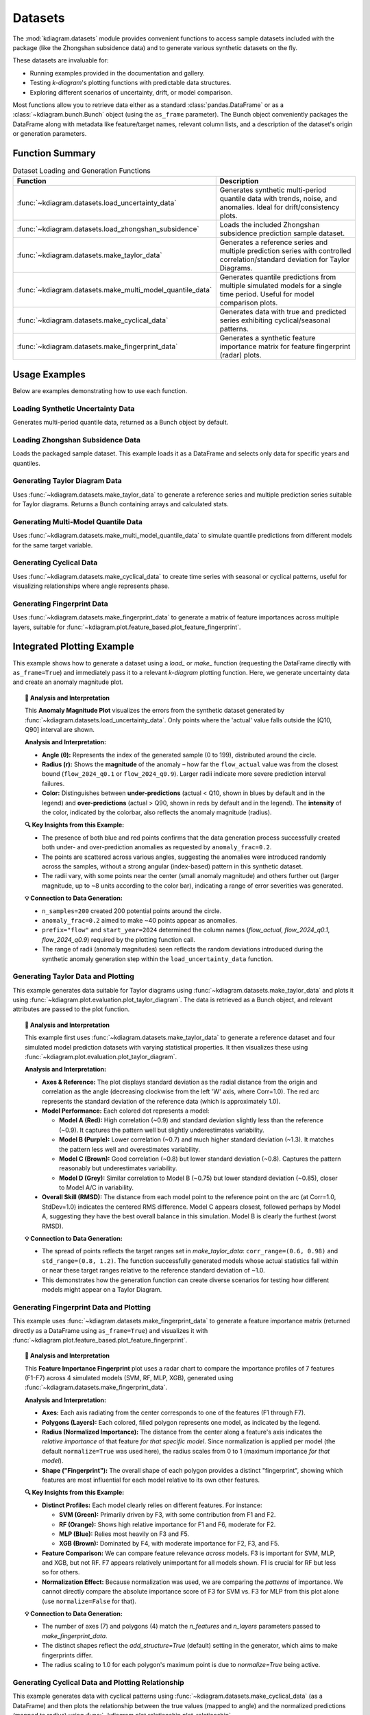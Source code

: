 .. _userguide_datasets:

============
Datasets 
============

The :mod:`kdiagram.datasets` module provides convenient functions
to access sample datasets included with the package (like the
Zhongshan subsidence data) and to generate various synthetic datasets
on the fly.

These datasets are invaluable for:

* Running examples provided in the documentation and gallery.
* Testing `k-diagram`'s plotting functions with predictable data structures.
* Exploring different scenarios of uncertainty, drift, or model comparison.

Most functions allow you to retrieve data either as a standard
:class:`pandas.DataFrame` or as a :class:`~kdiagram.bunch.Bunch` object
(using the ``as_frame`` parameter). The Bunch object conveniently packages
the DataFrame along with metadata like feature/target names, relevant
column lists, and a description of the dataset's origin or generation
parameters.

Function Summary
------------------

.. list-table:: Dataset Loading and Generation Functions
   :widths: 35 65
   :header-rows: 1

   * - Function
     - Description
   * - :func:`~kdiagram.datasets.load_uncertainty_data`
     - Generates synthetic multi-period quantile data with trends,
       noise, and anomalies. Ideal for drift/consistency plots.
   * - :func:`~kdiagram.datasets.load_zhongshan_subsidence`
     - Loads the included Zhongshan subsidence prediction sample dataset.
   * - :func:`~kdiagram.datasets.make_taylor_data`
     - Generates a reference series and multiple prediction series with
       controlled correlation/standard deviation for Taylor Diagrams.
   * - :func:`~kdiagram.datasets.make_multi_model_quantile_data`
     - Generates quantile predictions from multiple simulated models
       for a single time period. Useful for model comparison plots.
   * - :func:`~kdiagram.datasets.make_cyclical_data`
     - Generates data with true and predicted series exhibiting
       cyclical/seasonal patterns.
   * - :func:`~kdiagram.datasets.make_fingerprint_data`
     - Generates a synthetic feature importance matrix for feature
       fingerprint (radar) plots.

.. raw:: html

    <hr>
    
Usage Examples
----------------

Below are examples demonstrating how to use each function.

Loading Synthetic Uncertainty Data
~~~~~~~~~~~~~~~~~~~~~~~~~~~~~~~~~~~~~
Generates multi-period quantile data, returned as a Bunch object
by default.

.. code-block:: python
   :linenos:

   from kdiagram.datasets import load_uncertainty_data

   # Generate as Bunch (default)
   data_bunch = load_uncertainty_data(
       n_samples=10, n_periods=2, seed=1, prefix="flow"
       )

   print("--- Bunch Object ---")
   print(f"Keys: {list(data_bunch.keys())}")
   print(f"Description:\n{data_bunch.DESCR[:200]}...") # Print start of DESCR
   print("\nDataFrame Head:")
   print(data_bunch.frame.head(3))
   print("\nQ10 Columns:")
   print(data_bunch.q10_cols)

.. code-block:: text
   :caption: Example Output (Structure)

   --- Bunch Object ---
   Keys: ['frame', 'feature_names', 'target_names', 'target', 'quantile_cols', 'q10_cols', 'q50_cols', 'q90_cols', 'n_periods', 'prefix', 'start_year', 'DESCR']
   Description:
   Synthetic Multi-Period Uncertainty Dataset for k-diagram

   **Description:**
   Generates synthetic data simulating quantile forecasts (Q10,
   Q50, Q90) for 'flow' over 2 periods starting
   from 2022 across 10 samples/lo...

   DataFrame Head:
      location_id  longitude   latitude   elevation  flow_actual  ...
   0            0 -116.8388    35.094262  366.807627    16.816179  ...
   1            1 -117.8696    34.045590  247.216119     9.508103  ...
   2            2 -119.749534  35.488999  353.628218     5.439137  ...

   Q10 Columns:
   ['flow_2022_q0.1', 'flow_2023_q0.1']


Loading Zhongshan Subsidence Data
~~~~~~~~~~~~~~~~~~~~~~~~~~~~~~~~~~~
Loads the packaged sample dataset. This example loads it as a
DataFrame and selects only data for specific years and quantiles.

.. code-block:: python
   :linenos:

   from kdiagram.datasets import load_zhongshan_subsidence
   import warnings

   # Suppress potential download warnings if data exists locally
   warnings.filterwarnings("ignore", message=".*already exists.*")

   # Load as DataFrame, subsetting years and quantiles
   try:
       df_zhongshan_subset = load_zhongshan_subsidence(
           as_frame=True,
           years=[2023, 2025],
           quantiles=[0.1, 0.9],
           include_target=False, # Exclude 'subsidence_YYYY' cols
           download_if_missing=True # Allow download if not packaged/cached
       )
       print("Loaded Zhongshan Subset DataFrame:")
       print(df_zhongshan_subset.head(3))
       print("\nColumns:")
       print(df_zhongshan_subset.columns)

   except FileNotFoundError as e:
       print(f"Error loading Zhongshan data: {e}")
       print("Ensure the package data was installed correctly or "
             "download is enabled/possible.")
   except Exception as e:
        print(f"An unexpected error occurred: {e}")

.. code-block:: text
   :caption: Example Output (Structure, assuming load successful)

   Loaded Zhongshan Subset DataFrame:
        longitude   latitude  subsidence_2023_q0.1  subsidence_2023_q0.9  subsidence_2025_q0.1  subsidence_2025_q0.9
   0   113.237984  22.494591              ...              ...              ...              ...
   1   113.220802  22.513592              ...              ...              ...              ...
   2   113.225632  22.530231              ...              ...              ...              ...

   Columns:
   Index(['longitude', 'latitude', 'subsidence_2023_q0.1',
          'subsidence_2023_q0.9', 'subsidence_2025_q0.1',
          'subsidence_2025_q0.9'], dtype='object')


Generating Taylor Diagram Data
~~~~~~~~~~~~~~~~~~~~~~~~~~~~~~~~~
Uses :func:`~kdiagram.datasets.make_taylor_data` to generate a
reference series and multiple prediction series suitable for Taylor
diagrams. Returns a Bunch containing arrays and calculated stats.

.. code-block:: python
   :linenos:

   from kdiagram.datasets import make_taylor_data

   taylor_data = make_taylor_data(n_models=2, n_samples=50, seed=101)

   print("--- Taylor Data Bunch ---")
   print(f"Reference shape: {taylor_data.reference.shape}")
   print(f"Number of prediction series: {len(taylor_data.predictions)}")
   print(f"Prediction shapes: {[p.shape for p in taylor_data.predictions]}")
   print("\nCalculated Stats:")
   print(taylor_data.stats)
   print(f"\nActual Reference Std Dev: {taylor_data.ref_std:.4f}")

.. code-block:: text
   :caption: Example Output

   --- Taylor Data Bunch ---
   Reference shape: (50,)
   Number of prediction series: 2
   Prediction shapes: [(50,), (50,)]

   Calculated Stats:
              stddev  corrcoef
   Model_A  0.729855  0.835114
   Model_B  1.029889  0.508220

   Actual Reference Std Dev: 0.9404


Generating Multi-Model Quantile Data
~~~~~~~~~~~~~~~~~~~~~~~~~~~~~~~~~~~~~~
Uses :func:`~kdiagram.datasets.make_multi_model_quantile_data` to
simulate quantile predictions from different models for the same
target variable.

.. code-block:: python
   :linenos:

   from kdiagram.datasets import make_multi_model_quantile_data

   # Get as DataFrame
   df_multi_model = make_multi_model_quantile_data(
       n_samples=5, n_models=2, seed=5, as_frame=True,
       quantiles=[0.1, 0.5, 0.9]
   )

   print("--- Multi-Model Quantile DataFrame ---")
   print(df_multi_model)

.. code-block:: text
   :caption: Example Output

   --- Multi-Model Quantile DataFrame ---
      y_true  feature_1  feature_2  pred_Model_A_q0.1  pred_Model_A_q0.5  pred_Model_A_q0.9  pred_Model_B_q0.1  pred_Model_B_q0.5  pred_Model_B_q0.9
   0  50.853502   0.533165   5.108194          43.514661          49.740457          54.158097          36.189075          46.430960          58.077600
   1  46.300911   0.639037   1.962088          41.607881          45.545123          51.889254          35.546803          41.932122          51.628643
   2  44.874897   0.138801   5.689870          42.241030          44.652911          49.972431          37.209904          42.587300          50.182159
   3  52.396877   0.948104   2.990119          45.163347          52.437158          57.719859          45.359873          54.715327          60.382700
   4  53.938741   0.776598   5.808982          43.275494          53.397751          61.104506          39.947971          52.309521          63.340564


Generating Cyclical Data
~~~~~~~~~~~~~~~~~~~~~~~~~~
Uses :func:`~kdiagram.datasets.make_cyclical_data` to create time
series with seasonal or cyclical patterns, useful for visualizing
relationships where angle represents phase.

.. code-block:: python
   :linenos:

   from kdiagram.datasets import make_cyclical_data

   # Get as Bunch
   cycle_bunch = make_cyclical_data(
       n_samples=12, n_series=1, cycle_period=12, seed=5,
       amplitude_true=5, offset_true=10
   )

   print("--- Cyclical Data Bunch ---")
   print(f"Frame shape: {cycle_bunch.frame.shape}")
   print(f"Series names: {cycle_bunch.series_names}")
   print(cycle_bunch.frame[['time_step', 'y_true', 'model_A']].head())

.. code-block:: text
   :caption: Example Output

   --- Cyclical Data Bunch ---
   Frame shape: (12, 3)
   Series names: ['model_A']
      time_step     y_true    model_A
   0          0   9.830655   9.801473
   1          1  14.369168  14.775036
   2          2  14.989960  15.554347
   3          3   9.668771  10.262745
   4          4   4.783064   5.812793


Generating Fingerprint Data
~~~~~~~~~~~~~~~~~~~~~~~~~~~~~~
Uses :func:`~kdiagram.datasets.make_fingerprint_data` to generate
a matrix of feature importances across multiple layers, suitable
for :func:`~kdiagram.plot.feature_based.plot_feature_fingerprint`.

.. code-block:: python
   :linenos:

   from kdiagram.datasets import make_fingerprint_data

   # Get as DataFrame
   fp_df = make_fingerprint_data(
       n_layers=3, n_features=5, seed=303, as_frame=True,
       sparsity=0.2, add_structure=True
   )

   print("--- Fingerprint Data Frame ---")
   print(fp_df)

.. code-block:: text
   :caption: Example Output

   --- Fingerprint Data Frame ---
              Feature_1  Feature_2  Feature_3  Feature_4  Feature_5
   Layer_A     0.941006   0.000000   0.000000   0.000000   0.000000
   Layer_B     0.130220   0.870414   0.456472   0.769115   0.322668
   Layer_C     0.391512   0.139630   1.022977   0.000000   0.000000

.. raw:: html

    <hr>
    
Integrated Plotting Example
------------------------------

This example shows how to generate a dataset using a `load_` or
`make_` function (requesting the DataFrame directly with
``as_frame=True``) and immediately pass it to a relevant `k-diagram`
plotting function. Here, we generate uncertainty data and create an
anomaly magnitude plot.

.. code-block:: python
   :linenos:

   import kdiagram as kd 
   import matplotlib.pyplot as plt

   # 1. Generate data as DataFrame
   df = kd.datasets.load_uncertainty_data(
       as_frame=True,
       n_samples=200,
       n_periods=1, # Only need first period for this plot
       anomaly_frac=0.2, # Ensure anomalies exist
       prefix="flow",
       start_year=2024,
       seed=99
   )

   # 2. Create the plot using the generated DataFrame
   ax = kd.plot_anomaly_magnitude(
       df=df,
       actual_col='flow_actual',
       q_cols=['flow_2024_q0.1', 'flow_2024_q0.9'],
       title="Anomaly Magnitude on Generated Data",
       cbar=True,
       savefig="../images/dataset_plot_example_anomaly.png"
   )
   plt.close() # Close plot after saving

.. image:: ../images/dataset_plot_example_anomaly.png
   :alt: Example plot generated from dataset function
   :align: center
   :width: 75%

.. topic:: 🧠 Analysis and Interpretation
   :class: hint

   This **Anomaly Magnitude Plot** visualizes the errors from the
   synthetic dataset generated by
   :func:`~kdiagram.datasets.load_uncertainty_data`. Only points where
   the 'actual' value falls outside the [Q10, Q90] interval are shown.

   **Analysis and Interpretation:**

   * **Angle (θ):** Represents the index of the generated sample
     (0 to 199), distributed around the circle.
   * **Radius (r):** Shows the **magnitude** of the anomaly – how far
     the ``flow_actual`` value was from the closest bound
     (``flow_2024_q0.1`` or ``flow_2024_q0.9``). Larger radii indicate
     more severe prediction interval failures.
   * **Color:** Distinguishes between **under-predictions** (actual < Q10,
     shown in blues by default and in the legend) and
     **over-predictions** (actual > Q90, shown in reds by default and
     in the legend). The **intensity** of the color, indicated by the
     colorbar, also reflects the anomaly magnitude (radius).

   **🔍 Key Insights from this Example:**

   * The presence of both blue and red points confirms that the
     data generation process successfully created both under- and
     over-prediction anomalies as requested by ``anomaly_frac=0.2``.
   * The points are scattered across various angles, suggesting the
     anomalies were introduced randomly across the samples, without a
     strong angular (index-based) pattern in this synthetic dataset.
   * The radii vary, with some points near the center (small anomaly
     magnitude) and others further out (larger magnitude, up to ~8
     units according to the color bar), indicating a range of error
     severities was generated.

   **💡 Connection to Data Generation:**

   * ``n_samples=200`` created 200 potential points around the circle.
   * ``anomaly_frac=0.2`` aimed to make ~40 points appear as anomalies.
   * ``prefix="flow"`` and ``start_year=2024`` determined the column
     names (`flow_actual`, `flow_2024_q0.1`, `flow_2024_q0.9`)
     required by the plotting function call.
   * The range of radii (anomaly magnitudes) seen reflects the random
     deviations introduced during the synthetic anomaly generation step
     within the ``load_uncertainty_data`` function.
     
.. raw:: html

    <hr>
     
Generating Taylor Data and Plotting
~~~~~~~~~~~~~~~~~~~~~~~~~~~~~~~~~~~~~~
This example generates data suitable for Taylor diagrams using
:func:`~kdiagram.datasets.make_taylor_data` and plots it using
:func:`~kdiagram.plot.evaluation.plot_taylor_diagram`. The data is
retrieved as a Bunch object, and relevant attributes are passed to the
plot function.

.. code-block:: python
   :linenos:

   import kdiagram as kd 
   import matplotlib.pyplot as plt

   # 1. Generate data as Bunch object
   taylor_data = kd.datasets.make_taylor_data(
       n_models=4,
       n_samples=150,
       seed=101,
       corr_range=(0.6, 0.98),
       std_range=(0.8, 1.2)
   )

   # 2. Create the plot using data from the Bunch
   # Assuming plot function is kd.plot_taylor_diagram
   ax = kd.plot_taylor_diagram(
       *taylor_data.predictions, # Unpack list of prediction arrays
       reference=taylor_data.reference,
       names=taylor_data.model_names,
       title="Taylor Diagram on Generated Data",
       acov='half_circle',
       # Save the plot
       savefig="../images/dataset_plot_example_taylor.png"
   )
   plt.close() # Close plot after saving

.. image:: ../images/dataset_plot_example_taylor.png
   :alt: Example Taylor Diagram generated from dataset function
   :align: center
   :width: 75%


.. topic:: 🧠 Analysis and Interpretation
   :class: hint

   This example first uses
   :func:`~kdiagram.datasets.make_taylor_data` to generate a
   reference dataset and four simulated model prediction datasets
   with varying statistical properties. It then visualizes these
   using :func:`~kdiagram.plot.evaluation.plot_taylor_diagram`.

   **Analysis and Interpretation:**

   * **Axes & Reference:** The plot displays standard deviation as the
     radial distance from the origin and correlation as the angle
     (decreasing clockwise from the left 'W' axis, where Corr=1.0).
     The red arc represents the standard deviation of the reference
     data (which is approximately 1.0).
   * **Model Performance:** Each colored dot represents a model:
   
     * **Model A (Red):** High correlation (~0.9) and standard
       deviation slightly less than the reference (~0.9). It captures
       the pattern well but slightly underestimates variability.
     * **Model B (Purple):** Lower correlation (~0.7) and much higher
       standard deviation (~1.3). It matches the pattern less well
       and overestimates variability.
     * **Model C (Brown):** Good correlation (~0.8) but lower
       standard deviation (~0.8). Captures the pattern reasonably
       but underestimates variability.
     * **Model D (Grey):** Similar correlation to Model B (~0.75) but
       lower standard deviation (~0.85), closer to Model A/C in
       variability.
   * **Overall Skill (RMSD):** The distance from each model point to
     the reference point on the arc (at Corr=1.0, StdDev=1.0)
     indicates the centered RMS difference. Model C appears closest,
     followed perhaps by Model A, suggesting they have the best
     overall balance in this simulation. Model B is clearly the
     furthest (worst RMSD).

   **💡 Connection to Data Generation:**

   * The spread of points reflects the target ranges set in
     `make_taylor_data`: ``corr_range=(0.6, 0.98)`` and
     ``std_range=(0.8, 1.2)``. The function successfully generated
     models whose actual statistics fall within or near these target
     ranges relative to the reference standard deviation of ~1.0.
   * This demonstrates how the generation function can create diverse
     scenarios for testing how different models might appear on a
     Taylor Diagram.
     
.. raw:: html

    <hr>
        
Generating Fingerprint Data and Plotting
~~~~~~~~~~~~~~~~~~~~~~~~~~~~~~~~~~~~~~~~~~
This example uses :func:`~kdiagram.datasets.make_fingerprint_data`
to generate a feature importance matrix (returned directly as a
DataFrame using ``as_frame=True``) and visualizes it with
:func:`~kdiagram.plot.feature_based.plot_feature_fingerprint`.

.. code-block:: python
   :linenos:

   import kdiagram as kd 
   import matplotlib.pyplot as plt

   # 1. Generate data as DataFrame
   fp_df = kd.datasets.make_fingerprint_data(
       n_layers=4,
       n_features=7,
       layer_names=['SVM', 'RF', 'MLP', 'XGB'],
       feature_names=['F1', 'F2', 'F3', 'F4', 'F5', 'F6', 'F7'],
       seed=303,
       as_frame=True, # Get DataFrame directly
   )

   # 2. Create the plot using the generated DataFrame
   # plot_feature_fingerprint takes the importance matrix (df/array),
   # features (list/df.columns), and labels (list/df.index)
   ax = kd.plot_feature_fingerprint(
       importances=fp_df, # Pass DataFrame directly
       features=fp_df.columns.tolist(), # Get features from columns
       labels=fp_df.index.tolist(),     # Get labels from index
       title="Feature Fingerprint on Generated Data",
       fill=True,
       cmap='Accent',
       # Save the plot
       savefig="../images/dataset_plot_example_fingerprint.png"
   )
   plt.close() # Close plot after saving

.. image:: ../images/dataset_plot_example_fingerprint.png
   :alt: Example Feature Fingerprint plot generated from dataset function
   :align: center
   :width: 75%

.. topic:: 🧠 Analysis and Interpretation
   :class: hint

   This **Feature Importance Fingerprint** plot uses a radar chart
   to compare the importance profiles of 7 features (F1-F7) across
   4 simulated models (SVM, RF, MLP, XGB), generated using
   :func:`~kdiagram.datasets.make_fingerprint_data`.

   **Analysis and Interpretation:**

   * **Axes:** Each axis radiating from the center corresponds to one
     of the features (F1 through F7).
   * **Polygons (Layers):** Each colored, filled polygon represents
     one model, as indicated by the legend.
   * **Radius (Normalized Importance):** The distance from the center
     along a feature's axis indicates the *relative importance* of
     that feature *for that specific model*. Since normalization is
     applied per model (the default ``normalize=True`` was used here),
     the radius scales from 0 to 1 (maximum importance *for that model*).
   * **Shape ("Fingerprint"):** The overall shape of each polygon
     provides a distinct "fingerprint", showing which features are
     most influential for each model relative to its own other features.

   **🔍 Key Insights from this Example:**

   * **Distinct Profiles:** Each model clearly relies on different
     features. For instance:
     
     * **SVM (Green):** Primarily driven by F3, with some
       contribution from F1 and F2.
      
     * **RF (Orange):** Shows high relative importance for F1 and
       F6, moderate for F2.
     * **MLP (Blue):** Relies most heavily on F3 and F5.
     * **XGB (Brown):** Dominated by F4, with moderate importance
       for F2, F3, and F5.
   * **Feature Comparison:** We can compare feature relevance *across*
     models. F3 is important for SVM, MLP, and XGB, but not RF. F7
     appears relatively unimportant for all models shown. F1 is crucial
     for RF but less so for others.
   * **Normalization Effect:** Because normalization was used, we are
     comparing the *patterns* of importance. We cannot directly compare
     the absolute importance score of F3 for SVM vs. F3 for MLP from
     this plot alone (use ``normalize=False`` for that).

   **💡 Connection to Data Generation:**

   * The number of axes (7) and polygons (4) match the `n_features`
     and `n_layers` parameters passed to `make_fingerprint_data`.
   * The distinct shapes reflect the `add_structure=True` (default)
     setting in the generator, which aims to make fingerprints differ.
   * The radius scaling to 1.0 for each polygon's maximum point is due
     to `normalize=True` being active.

.. raw:: html

    <hr>


Generating Cyclical Data and Plotting Relationship
~~~~~~~~~~~~~~~~~~~~~~~~~~~~~~~~~~~~~~~~~~~~~~~~~~~~
This example generates data with cyclical patterns using
:func:`~kdiagram.datasets.make_cyclical_data` (as a DataFrame) and
then plots the relationship between the true values (mapped to angle)
and the normalized predictions (mapped to radius) using
:func:`~kdiagram.plot.relationship.plot_relationship`.

.. code-block:: python
   :linenos:

   import kdiagram as kd # Assuming top-level access or specific imports
   import matplotlib.pyplot as plt
   import numpy as np 

   # 1. Generate cyclical data as DataFrame
   cycle_df = kd.datasets.make_cyclical_data(
       n_samples=365, # Simulate daily data for a year
       n_series=2,
       cycle_period=365,
       pred_bias=[0.5, -0.5],
       pred_phase_shift=[0, np.pi / 12], # Second model lags slightly
       seed=404,
       as_frame=True # Get DataFrame directly
   )

   # 2. Create the plot using the generated DataFrame
   ax = kd.plot_relationship(
       cycle_df['y_true'],
       cycle_df['model_A'], # Access generated prediction columns
       cycle_df['model_B'],
       names=['Model A', 'Model B'], # Use generated names
       title="Relationship Plot on Generated Cyclical Data",
       theta_scale='uniform', # Use uniform angle spacing (like time steps)
       acov='default',      # Full circle
       s=15, alpha=0.6,
       # Save the plot
       savefig="../images/dataset_plot_example_cyclical.png"
   )
   plt.close() # Close plot after saving

.. image:: ../images/dataset_plot_example_cyclical.png
   :alt: Example Relationship plot generated from cyclical dataset function
   :align: center
   :width: 75%

.. topic:: 🧠 Analysis and Interpretation
   :class: hint

   This plot visualizes the relationship between a synthetically
   generated cyclical 'true' signal and predictions from two models
   (Model A, Model B), created using
   :func:`~kdiagram.datasets.make_cyclical_data`. The plot uses
   :func:`~kdiagram.plot.relationship.plot_relationship`.

   **Analysis and Interpretation:**

   * **Angle (θ):** Represents the **time step index** (0 to 364),
     distributed uniformly around the full 360 degrees because
     ``theta_scale='uniform'`` was used. It does *not* directly
     represent the magnitude of `y_true` in this case.
   * **Radius (r):** Represents the **normalized predicted value** for
     each model, scaled independently to the range [0, 1]. Radius=1
     corresponds to the maximum prediction *for that specific model*,
     and Radius=0 corresponds to its minimum prediction.
   * **Colors:** Distinguish Model A (blue-grey) from Model B
     (brown-orange).

   **🔍 Key Insights from this Example:**

   * **Cyclical Patterns:** Both models clearly exhibit cyclical
     behavior, forming distinct orbital patterns, reflecting the
     underlying sine wave generated by `make_cyclical_data`.
   * **Phase Shift:** Model B's pattern appears slightly rotated
     clockwise relative to Model A's pattern. This visualizes the
     `pred_phase_shift` introduced during data generation, where
     Model B was made to lag Model A.
   * **Normalization Effect:** The radial positions show the relative
     level of each prediction *within its own range*. We can compare
     if Model A is at its peak (radius near 1) at the same time step
     (angle) as Model B is at its peak.
   * **Bias Effect:** The slight difference in the average radial
     position between the two models might reflect the different
     `pred_bias` values applied during generation.

   **💡 When to Use:**

   * **Visualize Cyclical Relationships:** Ideal when `y_true` (or the
     variable mapped to angle) represents a cyclical process like
     time of day, day of year, or phase angle.
   * **Compare Normalized Model Responses:** Useful for comparing the
     *relative* pattern or timing of different model predictions over
     a cycle or sequence, even if their absolute scales differ, thanks
     to the independent radial normalization.
   * **Identify Lags/Leads:** Phase differences between prediction
     series become visually apparent as angular offsets.

.. raw:: html

    <hr>

Loading Uncertainty Data for Model Drift Plot
~~~~~~~~~~~~~~~~~~~~~~~~~~~~~~~~~~~~~~~~~~~~~~~
This example generates synthetic multi-period data using
:func:`~kdiagram.datasets.load_uncertainty_data` (returned as a Bunch
object) and visualizes the uncertainty drift across horizons using
:func:`~kdiagram.plot.uncertainty.plot_model_drift`. The Bunch object
makes accessing the required column lists straightforward.

.. code-block:: python
   :linenos:

   import kdiagram as kd # Assuming plots and datasets accessible
   import matplotlib.pyplot as plt

   # 1. Generate data as Bunch object
   # Generate 5 periods for a clearer drift visual
   data = kd.datasets.load_uncertainty_data(
       as_frame=False, # Get Bunch object
       n_samples=100,
       n_periods=5,
       prefix='drift_val',
       start_year=2020,
       interval_width_trend=0.8, # Make width increase over time
       seed=50
   )

   # 2. Prepare arguments for the plot function from Bunch attributes
   # Ensure horizon labels match the generated periods
   horizons = [str(data.start_year + i) for i in range(data.n_periods)]

   # 3. Create the plot using the generated data and extracted info
   ax = kd.plot_model_drift(
       df=data.frame,          # The DataFrame within the Bunch
       q10_cols=data.q10_cols, # List of Q10 columns from Bunch
       q90_cols=data.q90_cols, # List of Q90 columns from Bunch
       horizons=horizons,      # Generated horizon labels
       title="Model Drift on Generated Data",
       acov='quarter_circle',
       # Save the plot
       savefig="../images/dataset_plot_example_drift.png"
   )
   plt.close() # Close plot after saving

.. image:: ../images/dataset_plot_example_drift.png
   :alt: Example Model Drift plot generated from dataset function
   :align: center
   :width: 70%

.. topic:: 🧠 Analysis and Interpretation
   :class: hint

   This example uses :func:`~kdiagram.datasets.load_uncertainty_data`
   to generate synthetic data simulating increasing interval widths
   over 5 periods (2020-2024). The resulting DataFrame and column
   lists (extracted from the Bunch object) are then passed to
   :func:`~kdiagram.plot.uncertainty.plot_model_drift` to visualize
   this trend.

   **Analysis and Interpretation:**

   * **Plot Type:** A polar bar chart confined to a 90-degree arc
     (``acov='quarter_circle'``).
   * **Angle (θ):** Each position corresponds to a forecast horizon,
     labeled here with the years 2020 through 2024.
   * **Radius (r):** The length of each bar represents the **average
     prediction interval width** (mean of Q90 - Q10) calculated
     across all samples *for that specific year*.
   * **Color:** Bars are colored using the default `coolwarm` map,
     transitioning from cool (blue) for lower radial values to warm
     (red) for higher values.
   * **Annotations:** The number above each bar shows the calculated
     mean interval width for that horizon.

   **🔍 Key Insights from this Example:**

   * **Increasing Uncertainty:** The bars clearly get taller (larger
     radius) moving clockwise from 2020 to 2024. This visually
     confirms the positive **drift** in average uncertainty.
   * **Quantified Drift:** The annotations show the mean width
     increasing steadily from ~3.97 in 2020 to ~7.12 in 2024.
   * **Color Reinforcement:** The color shift from blue towards red
     also indicates the increasing magnitude of the average interval
     width across the horizons.

   **💡 Connection to Data Generation:**

   * The clear increase in bar height is a direct result of setting
     ``interval_width_trend=0.8`` when calling
     ``load_uncertainty_data``. This parameter caused the synthetic
     interval widths to widen, on average, for each subsequent period.
   * The labels 2020-2024 correspond correctly to ``start_year=2020``
     and ``n_periods=5``.
   * The use of the Bunch object simplified plotting by providing
     pre-parsed lists ``data.q10_cols`` and ``data.q90_cols``.

.. raw:: html

    <hr>

Zhongshan Data: Interval Consistency Plot (Half Circle)
~~~~~~~~~~~~~~~~~~~~~~~~~~~~~~~~~~~~~~~~~~~~~~~~~~~~~~~~~
Load Zhongshan data (as Bunch) and plot interval consistency (using
coefficient of variation for radius) restricted to a 180-degree view.

.. code-block:: python
   :linenos:

   import kdiagram as kd
   import matplotlib.pyplot as plt
   import warnings
   import pandas as pd

   warnings.filterwarnings("ignore", message=".*already exists.*")
   ax = None
   try:
       # 1. Load data as Bunch
       data = kd.datasets.load_zhongshan_subsidence(
           as_frame=False, download_if_missing=True
           )

       # 2. Check data
       if (data is not None and hasattr(data, 'frame')
               and data.q10_cols and data.q50_cols and data.q90_cols):
           print(f"Plotting interval consistency for Zhongshan.")

           # 3. Create the Interval Consistency plot
           ax = kd.plot_interval_consistency(
               df=data.frame,
               qlow_cols=data.q10_cols,
               qup_cols=data.q90_cols,
               q50_cols=data.q50_cols, # Use Q50 for color context
               use_cv=True,           # Use Coefficient of Variation
               acov='half_circle',    # <<< Use 180 degree view
               title="Zhongshan Interval Consistency (CV, 180°)",
               cmap='Purples',
               s=15, alpha=0.7,
               # Save the plot
               savefig="../images/dataset_plot_example_zhongshan_consistency_half.png"
           )
           plt.close()
       else:
           print("Loaded data object missing required attributes.")

   except FileNotFoundError as e:
       print(f"ERROR - Zhongshan data not found: {e}")
   except Exception as e:
       print(f"An unexpected error occurred: {e}")

   if ax is None: print("Plot generation skipped.")

.. image:: ../images/dataset_plot_example_zhongshan_consistency_half.png
   :alt: Example Interval Consistency plot using Zhongshan data (180 deg)
   :align: center
   :width: 75%

.. topic:: 🧠 Analysis and Interpretation
   :class: hint

   This plot uses
   :func:`~kdiagram.plot.uncertainty.plot_interval_consistency`
   to show the **stability of prediction interval widths** (Q90-Q10)
   over time (2022-2026) for the Zhongshan sample dataset. The
   angular coverage is set to 180 degrees (``acov='half_circle'``).

   **Analysis and Interpretation:**

   * **Angle (θ):** Represents the sample index (location 0-897),
     mapped linearly onto the top half of the circle (0° to 180°).
   * **Radius (r):** Shows the **Coefficient of Variation (CV)** of
     the interval width across the years for each location. A higher
     radius signifies greater *relative* inconsistency in the
     predicted uncertainty width over time.
   * **Color:** Represents the **average Q50** (median subsidence
     prediction) across all years for each location, using the
     `Purples` colormap (lighter = lower avg Q50, darker = higher
     avg Q50), as shown by the color bar.

   **🔍 Key Insights from this Example:**

   * **Dominant Consistency:** Similar to the previous consistency
     plot (which used a narrower angle), the overwhelming majority
     of locations cluster very close to the origin (radius near 0).
     This indicates **very high consistency** (low CV) in the
     predicted interval widths over the 5-year period for most
     sample points.
   * **Identified Outliers:** A small number of distinct outlier
     points are visible at much larger radii (CVs > 20), indicating
     locations where the model's uncertainty prediction is highly
     variable across the years relative to its average width.
   * **Color Context:** The dense cluster near the center mostly shows
     lighter purple shades, suggesting that the highly consistent
     predictions often correspond to areas with lower average Q50
     subsidence values. The few high-CV outliers show a mix of colors.
   * **Effect of `acov`:** Compared to an `eighth_circle`, the
     `half_circle` view displays roughly four times as many locations,
     confirming the pattern holds across a larger sample subset.

   **💡 Use Case Connection:**

   * This reinforces the finding that while the uncertainty estimate
     is stable for most locations in the sample, specific outlier
     locations exist where the model's uncertainty predictions are
     erratic over time and require scrutiny.
   * Decision-makers might trust the uncertainty bounds more in the
     low-CV cluster, especially where average predicted subsidence
     (color) is also low.

.. raw:: html

    <hr>
